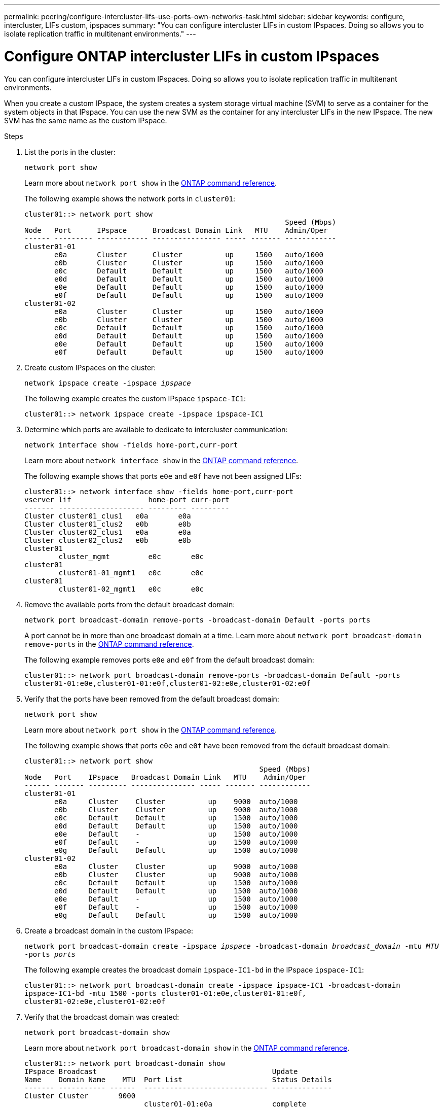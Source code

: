 ---
permalink: peering/configure-intercluster-lifs-use-ports-own-networks-task.html
sidebar: sidebar
keywords: configure, intercluster, LIFs  custom, ipspaces
summary: "You can configure intercluster LIFs in custom IPspaces. Doing so allows you to isolate replication traffic in multitenant environments."
---

= Configure ONTAP intercluster LIFs in custom IPspaces
:icons: font
:imagesdir: ../media/

[.lead]
You can configure intercluster LIFs in custom IPspaces. Doing so allows you to isolate replication traffic in multitenant environments.

When you create a custom IPspace, the system creates a system storage virtual machine (SVM) to serve as a container for the system objects in that IPspace. You can use the new SVM as the container for any intercluster LIFs in the new IPspace. The new SVM has the same name as the custom IPspace.

.Steps

. List the ports in the cluster:
+
`network port show`
+
Learn more about `network port show` in the link:https://docs.netapp.com/us-en/ontap-cli/network-port-show.html[ONTAP command reference^].
+
The following example shows the network ports in `cluster01`:
+
----

cluster01::> network port show
                                                             Speed (Mbps)
Node   Port      IPspace      Broadcast Domain Link   MTU    Admin/Oper
------ --------- ------------ ---------------- ----- ------- ------------
cluster01-01
       e0a       Cluster      Cluster          up     1500   auto/1000
       e0b       Cluster      Cluster          up     1500   auto/1000
       e0c       Default      Default          up     1500   auto/1000
       e0d       Default      Default          up     1500   auto/1000
       e0e       Default      Default          up     1500   auto/1000
       e0f       Default      Default          up     1500   auto/1000
cluster01-02
       e0a       Cluster      Cluster          up     1500   auto/1000
       e0b       Cluster      Cluster          up     1500   auto/1000
       e0c       Default      Default          up     1500   auto/1000
       e0d       Default      Default          up     1500   auto/1000
       e0e       Default      Default          up     1500   auto/1000
       e0f       Default      Default          up     1500   auto/1000
----

. Create custom IPspaces on the cluster:
+
`network ipspace create -ipspace _ipspace_`
+
The following example creates the custom IPspace `ipspace-IC1`:
+
----
cluster01::> network ipspace create -ipspace ipspace-IC1
----

. Determine which ports are available to dedicate to intercluster communication:
+
`network interface show -fields home-port,curr-port`
+
Learn more about `network interface show` in the link:https://docs.netapp.com/us-en/ontap-cli/network-interface-show.html[ONTAP command reference^].
+
The following example shows that ports `e0e` and `e0f` have not been assigned LIFs:
+
----

cluster01::> network interface show -fields home-port,curr-port
vserver lif                  home-port curr-port
------- -------------------- --------- ---------
Cluster cluster01_clus1   e0a       e0a
Cluster cluster01_clus2   e0b       e0b
Cluster cluster02_clus1   e0a       e0a
Cluster cluster02_clus2   e0b       e0b
cluster01
        cluster_mgmt         e0c       e0c
cluster01
        cluster01-01_mgmt1   e0c       e0c
cluster01
        cluster01-02_mgmt1   e0c       e0c
----

. Remove the available ports from the default broadcast domain:
+
`network port broadcast-domain remove-ports -broadcast-domain Default -ports ports`
+
A port cannot be in more than one broadcast domain at a time. 
Learn more about `network port broadcast-domain remove-ports` in the link:https://docs.netapp.com/us-en/ontap-cli/network-port-broadcast-domain-remove-ports.html[ONTAP command reference^].
+
The following example removes ports `e0e` and `e0f` from the default broadcast domain:
+
----
cluster01::> network port broadcast-domain remove-ports -broadcast-domain Default -ports
cluster01-01:e0e,cluster01-01:e0f,cluster01-02:e0e,cluster01-02:e0f
----

. Verify that the ports have been removed from the default broadcast domain:
+
`network port show`
+
Learn more about `network port show` in the link:https://docs.netapp.com/us-en/ontap-cli/network-port-show.html[ONTAP command reference^].
+
The following example shows that ports `e0e` and `e0f` have been removed from the default broadcast domain:
+
----
cluster01::> network port show
                                                       Speed (Mbps)
Node   Port    IPspace   Broadcast Domain Link   MTU    Admin/Oper
------ ------- --------- --------------- ----- ------- ------------
cluster01-01
       e0a     Cluster    Cluster          up    9000  auto/1000
       e0b     Cluster    Cluster          up    9000  auto/1000
       e0c     Default    Default          up    1500  auto/1000
       e0d     Default    Default          up    1500  auto/1000
       e0e     Default    -                up    1500  auto/1000
       e0f     Default    -                up    1500  auto/1000
       e0g     Default    Default          up    1500  auto/1000
cluster01-02
       e0a     Cluster    Cluster          up    9000  auto/1000
       e0b     Cluster    Cluster          up    9000  auto/1000
       e0c     Default    Default          up    1500  auto/1000
       e0d     Default    Default          up    1500  auto/1000
       e0e     Default    -                up    1500  auto/1000
       e0f     Default    -                up    1500  auto/1000
       e0g     Default    Default          up    1500  auto/1000
----

. Create a broadcast domain in the custom IPspace:
+
`network port broadcast-domain create -ipspace _ipspace_ -broadcast-domain _broadcast_domain_ -mtu _MTU_ -ports _ports_`
+
The following example creates the broadcast domain `ipspace-IC1-bd` in the IPspace `ipspace-IC1`:
+
----
cluster01::> network port broadcast-domain create -ipspace ipspace-IC1 -broadcast-domain
ipspace-IC1-bd -mtu 1500 -ports cluster01-01:e0e,cluster01-01:e0f,
cluster01-02:e0e,cluster01-02:e0f
----

. Verify that the broadcast domain was created:
+
`network port broadcast-domain show`
+
Learn more about `network port broadcast-domain show` in the link:https://docs.netapp.com/us-en/ontap-cli/network-port-broadcast-domain-show.html[ONTAP command reference^].
+
----
cluster01::> network port broadcast-domain show
IPspace Broadcast                                         Update
Name    Domain Name    MTU  Port List                     Status Details
------- ----------- ------  ----------------------------- --------------
Cluster Cluster       9000
                            cluster01-01:e0a              complete
                            cluster01-01:e0b              complete
                            cluster01-02:e0a              complete
                            cluster01-02:e0b              complete
Default Default       1500
                            cluster01-01:e0c              complete
                            cluster01-01:e0d              complete
                            cluster01-01:e0f              complete
                            cluster01-01:e0g              complete
                            cluster01-02:e0c              complete
                            cluster01-02:e0d              complete
                            cluster01-02:e0f              complete
                            cluster01-02:e0g              complete
ipspace-IC1
        ipspace-IC1-bd
                      1500
                            cluster01-01:e0e              complete
                            cluster01-01:e0f              complete
                            cluster01-02:e0e              complete
                            cluster01-02:e0f              complete
----

. Create intercluster LIFs on the system SVM and assign them to the broadcast domain:
+
[options="header"]
|===
a|Option | Description
a|
*In ONTAP 9.6 and later:*
a|
`network interface create -vserver _system_SVM_ -lif _LIF_name_ -service-policy default-intercluster -home-node _node_ -home-port _port_ -address _port_IP_ -netmask _netmask_`
a|
*In ONTAP 9.5 and earlier:*
a|
`network interface create -vserver _system_SVM_ -lif _LIF_name_ -role intercluster -home-node _node_ -home-port _port_ -address _port_IP_ -netmask _netmask_`
|===
The LIF is created in the broadcast domain that the home port is assigned to. The broadcast domain has a default failover group with the same name as the broadcast domain. 
Learn more about `network interface create` in the link:https://docs.netapp.com/us-en/ontap-cli/network-interface-create.html[ONTAP command reference^].
+
The following example creates intercluster LIFs `cluster01_icl01` and `cluster01_icl02` in the broadcast domain `ipspace-IC1-bd`:
+
----
cluster01::> network interface create -vserver ipspace-IC1 -lif cluster01_icl01 -service-
policy default-intercluster -home-node cluster01-01 -home-port e0e -address 192.168.1.201
-netmask 255.255.255.0

cluster01::> network interface create -vserver ipspace-IC1 -lif cluster01_icl02 -service-
policy default-intercluster -home-node cluster01-02 -home-port e0e -address 192.168.1.202
-netmask 255.255.255.0
----

. Verify that the intercluster LIFs were created:
+
[options="header"]
|===
a|Option |Description
a|
*In ONTAP 9.6 and later:*
a|
`network interface show -service-policy default-intercluster`
a|
*In ONTAP 9.5 and earlier:*
a|
`network interface show -role intercluster`
|===
Learn more about `network interface show` in the link:https://docs.netapp.com/us-en/ontap-cli/network-interface-show.html[ONTAP command reference^].
+
----
cluster01::> network interface show -service-policy default-intercluster
            Logical    Status     Network            Current       Current Is
Vserver     Interface  Admin/Oper Address/Mask       Node          Port    Home
----------- ---------- ---------- ------------------ ------------- ------- ----
ipspace-IC1
            cluster01_icl01
                       up/up      192.168.1.201/24   cluster01-01  e0e     true
            cluster01_icl02
                       up/up      192.168.1.202/24   cluster01-02  e0f     true
----

. Verify that the intercluster LIFs are redundant:
+
[options="header"]
|===
a|Option |Description
a|
*In ONTAP 9.6 and later:*
a|
`network interface show -service-policy default-intercluster -failover`
a|
*In ONTAP 9.5 and earlier:*
a|
`network interface show -role intercluster -failover`
|===
Learn more about `network interface show` in the link:https://docs.netapp.com/us-en/ontap-cli/network-interface-show.html[ONTAP command reference^].
+
The following example shows that the intercluster LIFs `cluster01_icl01` and `cluster01_icl02` on the SVM `e0e` port fail over to the`e0f`port:
+
----
cluster01::> network interface show -service-policy default-intercluster –failover
         Logical         Home                  Failover        Failover
Vserver  Interface       Node:Port             Policy          Group
-------- --------------- --------------------- --------------- --------
ipspace-IC1
         cluster01_icl01 cluster01-01:e0e   local-only      intercluster01
                            Failover Targets:  cluster01-01:e0e,
                                               cluster01-01:e0f
         cluster01_icl02 cluster01-02:e0e   local-only      intercluster01
                            Failover Targets:  cluster01-02:e0e,
                                               cluster01-02:e0f
----


// 2025 Jan 17, ONTAPDOC-2569
// 2025 Apr 03, ONTAPDOC-2920